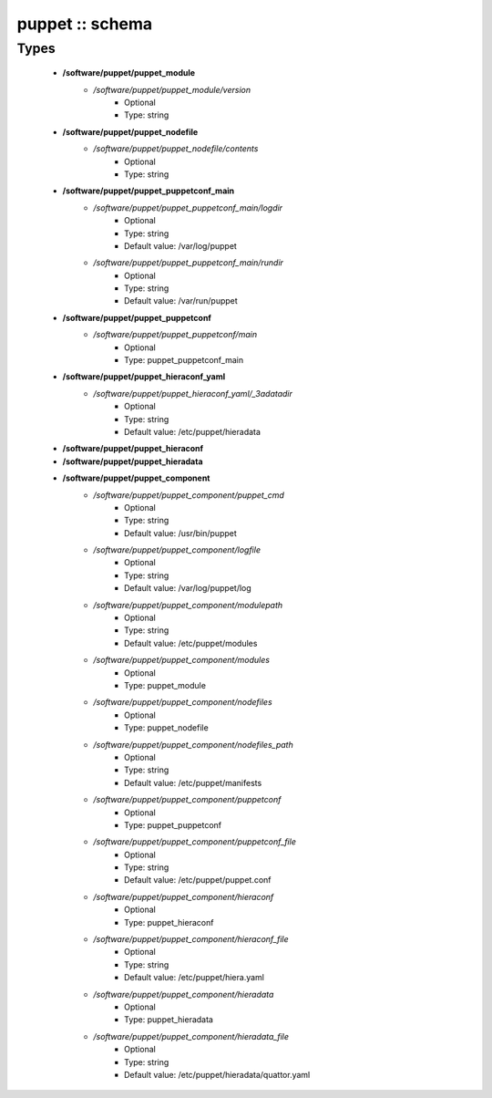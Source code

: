 ################
puppet :: schema
################

Types
-----

 - **/software/puppet/puppet_module**
    - */software/puppet/puppet_module/version*
        - Optional
        - Type: string
 - **/software/puppet/puppet_nodefile**
    - */software/puppet/puppet_nodefile/contents*
        - Optional
        - Type: string
 - **/software/puppet/puppet_puppetconf_main**
    - */software/puppet/puppet_puppetconf_main/logdir*
        - Optional
        - Type: string
        - Default value: /var/log/puppet
    - */software/puppet/puppet_puppetconf_main/rundir*
        - Optional
        - Type: string
        - Default value: /var/run/puppet
 - **/software/puppet/puppet_puppetconf**
    - */software/puppet/puppet_puppetconf/main*
        - Optional
        - Type: puppet_puppetconf_main
 - **/software/puppet/puppet_hieraconf_yaml**
    - */software/puppet/puppet_hieraconf_yaml/_3adatadir*
        - Optional
        - Type: string
        - Default value: /etc/puppet/hieradata
 - **/software/puppet/puppet_hieraconf**
 - **/software/puppet/puppet_hieradata**
 - **/software/puppet/puppet_component**
    - */software/puppet/puppet_component/puppet_cmd*
        - Optional
        - Type: string
        - Default value: /usr/bin/puppet
    - */software/puppet/puppet_component/logfile*
        - Optional
        - Type: string
        - Default value: /var/log/puppet/log
    - */software/puppet/puppet_component/modulepath*
        - Optional
        - Type: string
        - Default value: /etc/puppet/modules
    - */software/puppet/puppet_component/modules*
        - Optional
        - Type: puppet_module
    - */software/puppet/puppet_component/nodefiles*
        - Optional
        - Type: puppet_nodefile
    - */software/puppet/puppet_component/nodefiles_path*
        - Optional
        - Type: string
        - Default value: /etc/puppet/manifests
    - */software/puppet/puppet_component/puppetconf*
        - Optional
        - Type: puppet_puppetconf
    - */software/puppet/puppet_component/puppetconf_file*
        - Optional
        - Type: string
        - Default value: /etc/puppet/puppet.conf
    - */software/puppet/puppet_component/hieraconf*
        - Optional
        - Type: puppet_hieraconf
    - */software/puppet/puppet_component/hieraconf_file*
        - Optional
        - Type: string
        - Default value: /etc/puppet/hiera.yaml
    - */software/puppet/puppet_component/hieradata*
        - Optional
        - Type: puppet_hieradata
    - */software/puppet/puppet_component/hieradata_file*
        - Optional
        - Type: string
        - Default value: /etc/puppet/hieradata/quattor.yaml
